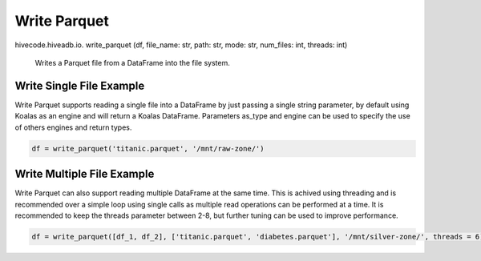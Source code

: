 Write Parquet
=============

.. role:: method
.. role:: param

hivecode.hiveadb.io. :method:`write_parquet` (:param:`df, file_name: str, path: str, mode: str, num_files: int, threads: int`)

    Writes a Parquet file from a DataFrame into the file system.

Write Single File Example
^^^^^^^^^^^^^^^^^^^^^^^^^
Write Parquet supports reading a single file into a DataFrame by just passing a single string parameter, by default using Koalas as an engine and will return a Koalas DataFrame. Parameters as_type and engine can be used to specify the use of others engines and return types.

..  code-block:: python

    df = write_parquet('titanic.parquet', '/mnt/raw-zone/')

Write Multiple File Example
^^^^^^^^^^^^^^^^^^^^^^^^^^^
Write Parquet can also support reading multiple DataFrame at the same time. This is achived using threading and is recommended over a simple loop using single calls as multiple read operations can be performed at a time. It is recommended to keep the threads parameter between 2-8, but further tuning can be used to improve performance.

..  code-block:: python

    df = write_parquet([df_1, df_2], ['titanic.parquet', 'diabetes.parquet'], '/mnt/silver-zone/', threads = 6)